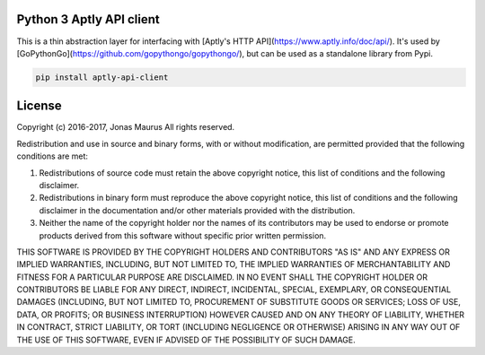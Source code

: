 Python 3 Aptly API client
=========================

.. image:: https://coveralls.io/repos/github/gopythongo/aptly-api-client/badge.svg?branch=master
   git :target: https://coveralls.io/github/gopythongo/aptly-api-client?branch=master


This is a thin abstraction layer for interfacing with
[Aptly's HTTP API](https://www.aptly.info/doc/api/). It's used by
[GoPythonGo](https://github.com/gopythongo/gopythongo/), but can be used as a
standalone library from Pypi.

.. code-block:: python

    pip install aptly-api-client


License
=======

Copyright (c) 2016-2017, Jonas Maurus
All rights reserved.

Redistribution and use in source and binary forms, with or without
modification, are permitted provided that the following conditions are met:

1. Redistributions of source code must retain the above copyright notice, this
   list of conditions and the following disclaimer.

2. Redistributions in binary form must reproduce the above copyright notice,
   this list of conditions and the following disclaimer in the documentation
   and/or other materials provided with the distribution.

3. Neither the name of the copyright holder nor the names of its contributors
   may be used to endorse or promote products derived from this software
   without specific prior written permission.

THIS SOFTWARE IS PROVIDED BY THE COPYRIGHT HOLDERS AND CONTRIBUTORS "AS IS" AND
ANY EXPRESS OR IMPLIED WARRANTIES, INCLUDING, BUT NOT LIMITED TO, THE IMPLIED
WARRANTIES OF MERCHANTABILITY AND FITNESS FOR A PARTICULAR PURPOSE ARE
DISCLAIMED. IN NO EVENT SHALL THE COPYRIGHT HOLDER OR CONTRIBUTORS BE LIABLE
FOR ANY DIRECT, INDIRECT, INCIDENTAL, SPECIAL, EXEMPLARY, OR CONSEQUENTIAL
DAMAGES (INCLUDING, BUT NOT LIMITED TO, PROCUREMENT OF SUBSTITUTE GOODS OR
SERVICES; LOSS OF USE, DATA, OR PROFITS; OR BUSINESS INTERRUPTION) HOWEVER
CAUSED AND ON ANY THEORY OF LIABILITY, WHETHER IN CONTRACT, STRICT LIABILITY,
OR TORT (INCLUDING NEGLIGENCE OR OTHERWISE) ARISING IN ANY WAY OUT OF THE USE
OF THIS SOFTWARE, EVEN IF ADVISED OF THE POSSIBILITY OF SUCH DAMAGE.
